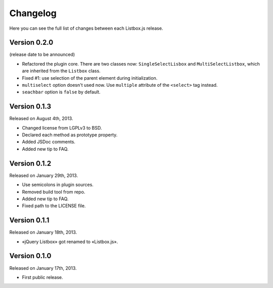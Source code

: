 Changelog
=========

Here you can see the full list of changes between each Listbox.js release.


Version 0.2.0
`````````````

(release date to be announced)

- Refactored the plugin core. There are two classes now: ``SingleSelectLisbox``
  and ``MultiSelectListbox``, which are inherited from the ``Listbox`` class.
- Fixed #1: use selection of the parent element during initialization.
- ``multiselect`` option doesn't used now.  Use ``multiple`` attribute of
  the ``<select>`` tag instead.
- ``seachbar`` option is ``false`` by default.


Version 0.1.3
`````````````

Released on August 4th, 2013.

- Changed license from LGPLv3 to BSD.
- Declared each method as prototype property.
- Added JSDoc comments.
- Added new tip to FAQ.


Version 0.1.2
`````````````

Released on January 29th, 2013.

- Use semicolons in plugin sources.
- Removed build tool from repo.
- Added new tip to FAQ.
- Fixed path to the LICENSE file.


Version 0.1.1
`````````````

Released on January 18th, 2013.

- «jQuery Listbox» got renamed to «Listbox.js».


Version 0.1.0
`````````````

Released on January 17th, 2013.

- First public release.
